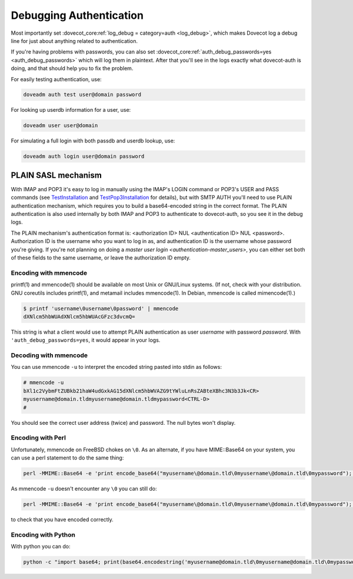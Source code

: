 .. _debugging_authentication:

========================
Debugging Authentication
========================

Most importantly set :dovecot_core:ref:`log_debug = category=auth <log_debug>`,
which makes Dovecot log a debug line for just about anything related to
authentication.

If you're having problems with passwords, you can also set
:dovecot_core:ref:`auth_debug_passwords=yes <auth_debug_passwords>` which
will log them in plaintext. After that you'll see in the logs exactly what
dovecot-auth is doing, and that should help you to fix the problem.

For easily testing authentication, use:

.. code-block:: none

   doveadm auth test user@domain password

For looking up userdb information for a user, use:

.. code-block:: none

   doveadm user user@domain

For simulating a full login with both passdb and userdb lookup, use:

.. code-block:: none

   doveadm auth login user@domain password

PLAIN SASL mechanism
====================

With IMAP and POP3 it's easy to log in manually using the IMAP's LOGIN command or POP3's USER and PASS commands (see `TestInstallation <https://wiki.dovecot.org/TestInstallation>`_ and `TestPop3Installation <https://wiki.dovecot.org/TestPop3Installation>`_ for details), but with SMTP AUTH you'll need to use PLAIN authentication mechanism, which requires you to build a base64-encoded string in the correct format. The PLAIN authentication is also used internally by both IMAP and POP3 to authenticate to dovecot-auth, so you see it in the debug logs.

The PLAIN mechanism's authentication format is: <authorization ID> NUL <authentication ID> NUL <password>. Authorization ID is the username who you want to log in as, and authentication ID is the username whose password you're giving. If you're not planning on doing a `master user login <authentication-master_users>`, you can either set both of these fields to the same username, or leave the authorization ID empty.

Encoding with mmencode
^^^^^^^^^^^^^^^^^^^^^^

printf(1) and mmencode(1) should be available on most Unix or GNU/Linux systems. (If not, check with your distribution. GNU coreutils includes printf(1), and metamail includes mmencode(1). In Debian, mmencode is called mimencode(1).)

.. code-block:: none

   $ printf 'username\0username\0password' | mmencode
   dXNlcm5hbWUAdXNlcm5hbWUAcGFzc3dvcmQ=

This string is what a client would use to attempt PLAIN authentication as user `username` with password `password`. With ``'auth_debug_passwords=yes``, it would appear in your logs.

Decoding with mmencode
^^^^^^^^^^^^^^^^^^^^^^

You can use mmencode ``-u`` to interpret the encoded string pasted into stdin as follows:

.. code-block:: none

   # mmencode -u
   bXl1c2VybmFtZUBkb21haW4udGxkAG15dXNlcm5hbWVAZG9tYWluLnRsZABteXBhc3N3b3Jk<CR>
   myusername@domain.tldmyusername@domain.tldmypassword<CTRL-D>
   #

You should see the correct user address (twice) and password. The null bytes won't display.

Encoding with Perl
^^^^^^^^^^^^^^^^^^

Unfortunately, mmencode on FreeBSD chokes on ``\0``. As an alternate, if you have MIME::Base64 on your system, you can use a perl statement to do the same thing:

.. code-block:: none

   perl -MMIME::Base64 -e 'print encode_base64("myusername\@domain.tld\0myusername\@domain.tld\0mypassword");'

As mmencode ``-u`` doesn't encounter any ``\0`` you can still do:

.. code-block:: none

   perl -MMIME::Base64 -e 'print encode_base64("myusername\@domain.tld\0myusername\@domain.tld\0mypassword");' | mmencode -u

to check that you have encoded correctly.

Encoding with Python
^^^^^^^^^^^^^^^^^^^^

With python you can do:

.. code-block:: none

   python -c "import base64; print(base64.encodestring('myusername@domain.tld\0myusername@domain.tld\0mypassword'));"


